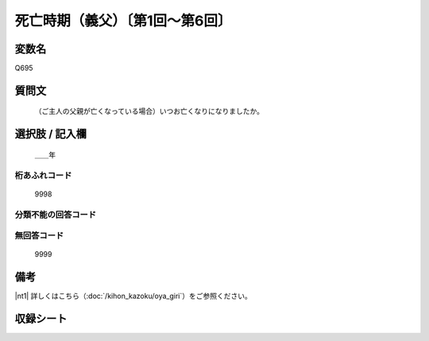 .. title:: Q695
.. rst-class:: item
====================================================================================================
死亡時期（義父）〔第1回～第6回〕
====================================================================================================

.. rst-class:: varname
変数名
==================

Q695

.. rst-class:: question
質問文
==================


   （ご主人の父親が亡くなっている場合）いつお亡くなりになりましたか。



.. rst-class:: answer
選択肢 / 記入欄
======================

  ＿＿年



.. rst-class:: overflow
桁あふれコード
-------------------------------
  9998


.. rst-class:: not_available
分類不能の回答コード
-------------------------------------



.. rst-class:: not_available
無回答コード
-------------------------------------
  9999


.. rst-class:: bikou
備考
==================

|nt1| 詳しくはこちら（:doc:`/kihon_kazoku/oya_giri`）をご参照ください。


.. rst-class:: include_sheet
収録シート
=======================================
.. hlist::
   :columns: 3


   * p1_5

   * p2_5

   * p3_5

   * p4_5

   * p5a_5

   * p5b_5

   * p6_5




.. index:: Q695
